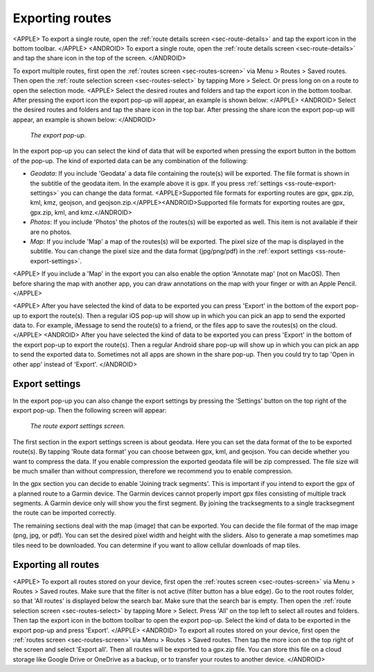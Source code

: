 .. _sec-routes-export:

Exporting routes
================

<APPLE>
To export a single route, open the :ref:`route details screen <sec-route-details>` and tap the export icon in the bottom toolbar.
</APPLE>
<ANDROID>
To export a single route, open the :ref:`route details screen <sec-route-details>` and tap the share icon in the top of the screen.
</ANDROID>

To export multiple routes, first open the :ref:`routes screen <sec-routes-screen>` via Menu > Routes > Saved routes. Then open the :ref:`route selection screen <sec-routes-select>` by tapping More > Select. Or press long on on a route to open the selection mode. 
<APPLE>
Select the desired routes and folders and tap the export icon in the bottom toolbar.
After pressing the export icon the export pop-up will appear, an example is shown below:
</APPLE>
<ANDROID>
Select the desired routes and folders and tap the share icon in the top bar.
After pressing the share icon the export pop-up will appear, an example is shown below:
</ANDROID>

.. figure:: ../_static/route-export1.png
   :height: 568px
   :width: 320px
   :alt: Export popup Topo GPS
   
   *The export pop-up.*
   
In the export pop-up you can select the kind of data that will be exported when pressing the export button in the bottom of the pop-up.
The kind of exported data can be any combination of the following:

- *Geodata*: If you include 'Geodata' a data file containing the route(s) will be exported. The file format is shown in the subtitle of the geodata item. In the example above it is gpx. If you press :ref:`settings <ss-route-export-settings>` you can change the data format. <APPLE>Supported file formats for exporting routes are gpx, gpx.zip, kml, kmz, geojson, and geojson.zip.</APPLE><ANDROID>Supported file formats for exporting routes are gpx, gpx.zip, kml, and kmz.</ANDROID>
- *Photos*: If you include 'Photos' the photos of the routes(s) will be exported as well. This item is not available if their are no photos.
- *Map*: If you include 'Map' a map of the routes(s) will be exported. The pixel size of the map is displayed in the subtitle. You can change the pixel size and the data format (jpg/png/pdf) in the :ref:`export settings <ss-route-export-settings>`.

<APPLE>
If you include a 'Map' in the export you can also enable the option 'Annotate map' (not on MacOS). Then before sharing the map with another app, you can draw annotations on the map with your finger or with an Apple Pencil.
</APPLE>

<APPLE>
After you have selected the kind of data to be exported you can press 'Export' in the bottom of the export pop-up to export the route(s). Then a regular iOS pop-up will show up in which you can pick an app to send the exported data to. For example, iMessage to send the route(s) to a friend, or the files app to save the routes(s) on the cloud.
</APPLE>
<ANDROID>
After you have selected the kind of data to be exported you can press 'Export' in the bottom of the export pop-up to export the route(s). Then a regular Android share pop-up will show up in which you can pick an app to send the exported data to. Sometimes not all apps are shown in the share pop-up. Then you could try to tap 'Open in other app' instead of 'Export'.
</ANDROID>



.. _ss-route-export-settings:

Export settings
~~~~~~~~~~~~~~~
In the export pop-up you can also change the export settings by pressing the 'Settings' button on the top right of the export pop-up. Then the following screen will appear:

.. figure:: ../_static/route-export-settings.png
   :height: 568px
   :width: 320px
   :alt: Route export settings screen Topo GPS
   
   *The route export settings screen.*

The first section in the export settings screen is about geodata. Here you can set the data format of the to be exported route(s). By tapping 'Route data format' you can choose between gpx, kml, and geojson. You can decide whether you want to compress the data. If you enable compression the exported geodata file will be zip compressed. The file size will be much smaller than without compression, therefore we recommend you to enable compression.

In the gpx section you can decide to enable 'Joining track segments'. This is important if you intend to export the gpx of a planned route to a Garmin device. The Garmin devices cannot properly import gpx files consisting of multiple track segments. A Garmin device only will show you the first segment. By joining the tracksegments to a single tracksegment the route can be imported correctly.

The remaining sections deal with the map (image) that can be exported. You can decide the file format of the map image (png, jpg, or pdf). You can set the desired pixel width and height with the sliders. Also to generate a map sometimes map tiles need to be downloaded. You can determine if you want to allow cellular downloads of map tiles.
 

.. _ss-export-all-routes:

Exporting all routes
~~~~~~~~~~~~~~~~~~~~
<APPLE>
To export all routes stored on your device, first open the :ref:`routes screen <sec-routes-screen>` via Menu > Routes > Saved routes. Make sure that the filter is not active (filter button has a blue edge). Go to the root routes folder, so that 'All routes' is displayed below the search bar. Make sure that the search bar is empty.  Then open the :ref:`route selection screen <sec-routes-select>` by tapping More > Select. Press 'All' on the top left to select all routes and folders. Then tap the export icon in the bottom toolbar to open the export pop-up. Select the kind of data to be exported in the export pop-up and press 'Export'.
</APPLE>
<ANDROID>
To export all routes stored on your device, first open the :ref:`routes screen <sec-routes-screen>` via Menu > Routes > Saved routes. Then tap the more icon on the top right of the screen and select 'Export all'. Then all routes will be exported to a gpx.zip file. You can store this file on a cloud storage like Google Drive or OneDrive as a backup, or to transfer your routes to another device.
</ANDROID>
